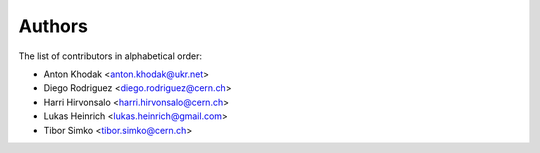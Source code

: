 Authors
=======

The list of contributors in alphabetical order:

- Anton Khodak <anton.khodak@ukr.net>
- Diego Rodriguez <diego.rodriguez@cern.ch>
- Harri Hirvonsalo <harri.hirvonsalo@cern.ch>
- Lukas Heinrich <lukas.heinrich@gmail.com>
- Tibor Simko <tibor.simko@cern.ch>
